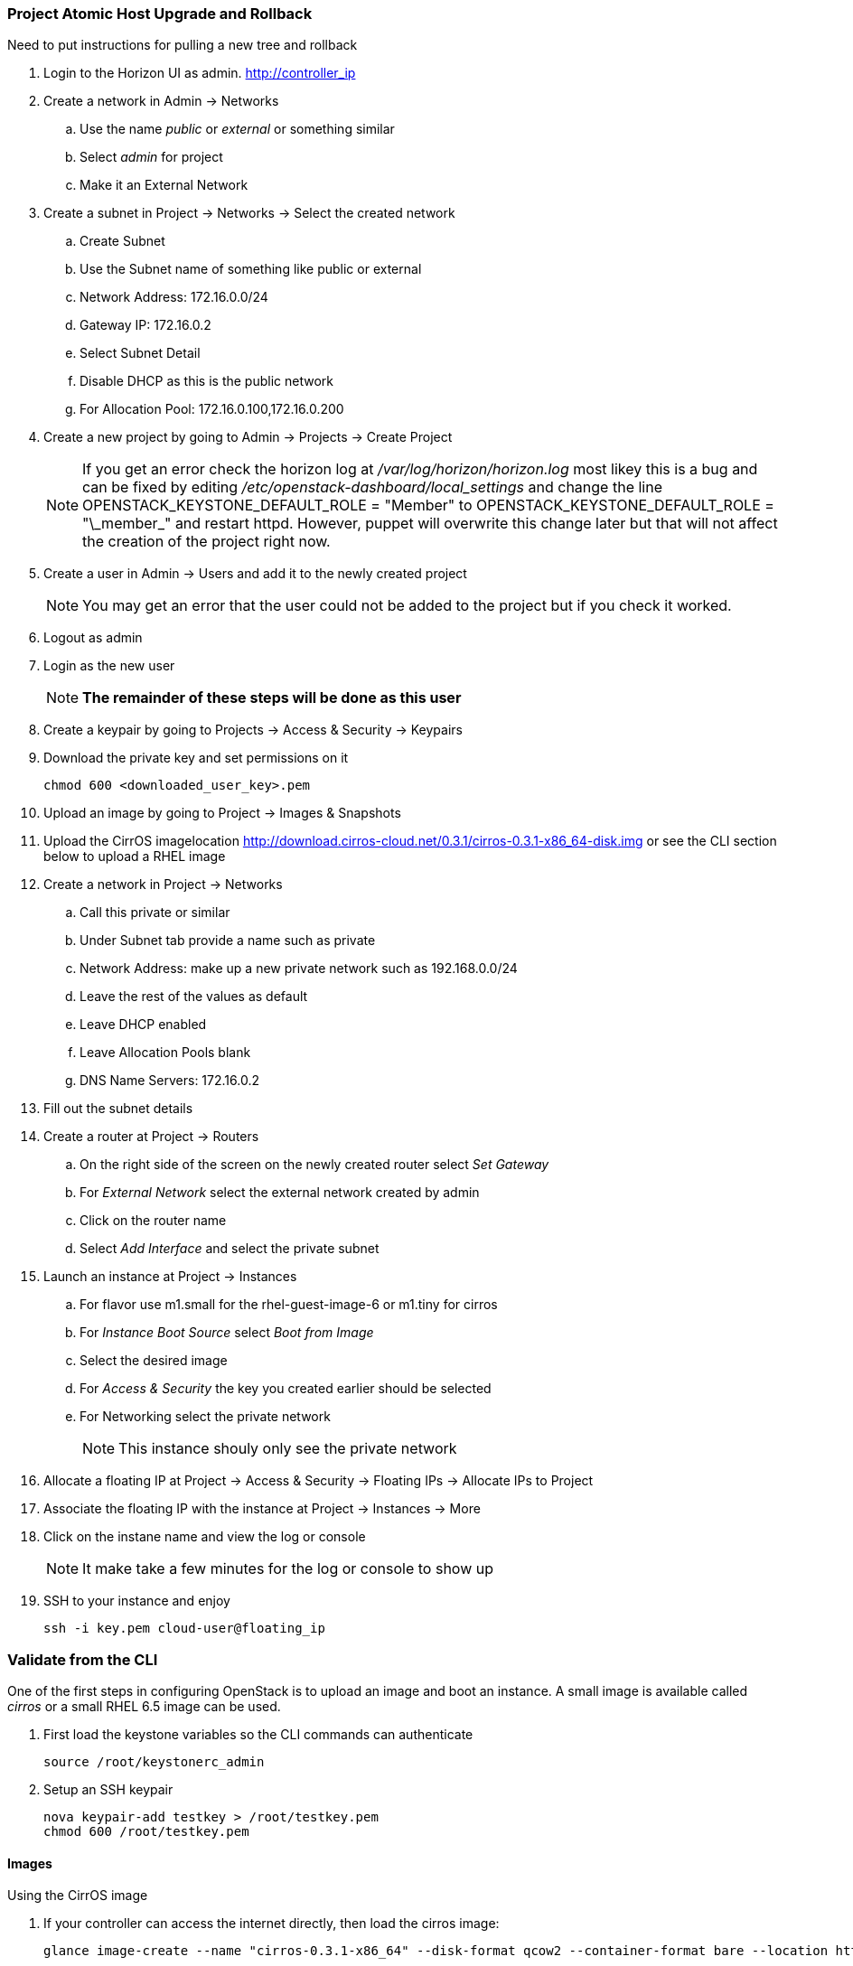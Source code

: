 === Project Atomic Host Upgrade and Rollback


Need to put instructions for pulling a new tree and rollback
















. Login to the  Horizon UI as admin. http://controller_ip
. Create a network in Admin -> Networks 
.. Use the name _public_ or _external_ or something similar
.. Select _admin_ for project
.. Make it an External Network
. Create a subnet in Project -> Networks -> Select the created network
.. Create Subnet 
.. Use the Subnet name of something like public or external
.. Network Address: 172.16.0.0/24
.. Gateway IP: 172.16.0.2
.. Select Subnet Detail
.. Disable DHCP as this is the public network
.. For Allocation Pool: 172.16.0.100,172.16.0.200
. Create a new project by going to Admin -> Projects -> Create Project
+
NOTE: If you get an error check the horizon log at _/var/log/horizon/horizon.log_ most likey this is a bug and can be fixed by editing _/etc/openstack-dashboard/local_settings_ and change the line +OPENSTACK_KEYSTONE_DEFAULT_ROLE = "Member"+ to +OPENSTACK_KEYSTONE_DEFAULT_ROLE = "\_member_"+ and restart +httpd+. However, puppet will overwrite this change later but that will not affect the creation of the project right now.
+
. Create a user in Admin -> Users and add it to the newly created project
+
NOTE: You may get an error that the user could not be added to the project but if you check it worked.
+
. Logout as admin
. Login as the new user
+
NOTE: *The remainder of these steps will be done as this user*
+
. Create a keypair by going to Projects -> Access & Security -> Keypairs
. Download the private key and set permissions on it
+
----
chmod 600 <downloaded_user_key>.pem
----
+
. Upload an image by going to Project -> Images & Snapshots
. Upload the CirrOS imagelocation http://download.cirros-cloud.net/0.3.1/cirros-0.3.1-x86_64-disk.img or see the CLI section below to upload a RHEL image
. Create a network in Project -> Networks 
.. Call this private or similar
.. Under Subnet tab provide a name such as private
.. Network Address: make up a new private network such as 192.168.0.0/24
.. Leave the rest of the values as default
.. Leave DHCP enabled
.. Leave Allocation Pools blank
.. DNS Name Servers: 172.16.0.2
. Fill out the subnet details
. Create a router at Project -> Routers
.. On the right side of the screen on the newly created router select _Set Gateway_ 
.. For _External Network_ select the external network created by admin
.. Click on the router name
.. Select _Add Interface_ and select the private subnet
. Launch an instance at Project -> Instances
.. For flavor use m1.small for the rhel-guest-image-6 or m1.tiny for cirros
.. For _Instance Boot Source_ select _Boot from Image_
.. Select the desired image
.. For _Access & Security_ the key you created earlier should be selected
.. For Networking select the private network
+
NOTE: This instance shouly only see the private network
+
. Allocate a floating IP at Project -> Access & Security -> Floating IPs -> Allocate IPs to Project
. Associate the floating IP with the instance at Project -> Instances -> More
. Click on the instane name and view the log or console
+
NOTE: It make take a few minutes for the log or console to show up
+
. SSH to your instance and enjoy
+
----
ssh -i key.pem cloud-user@floating_ip
----

=== Validate from the CLI
One of the first steps in configuring OpenStack is to upload an image and boot an instance. A small image is available called _cirros_ or a small RHEL 6.5 image can be used.

. First load the keystone variables so the CLI commands can authenticate
+
----
source /root/keystonerc_admin
----
+
. Setup an SSH keypair
+
----
nova keypair-add testkey > /root/testkey.pem
chmod 600 /root/testkey.pem
----

==== Images

Using the CirrOS image

. If your controller can access the internet directly, then load the cirros image:
+
----
glance image-create --name "cirros-0.3.1-x86_64" --disk-format qcow2 --container-format bare --location http://download.cirros-cloud.net/0.3.1/cirros-0.3.1-x86_64-disk.img --is-public true
----
+
NOTE: You can also download the image directly on your laptop and scp it to the controller and load it with +--file+ instead.
+
. List images
+
----
glance image-list
----
+
. Show the details of the cirros image and confirm the size is not 0:
+
----
glance image-show cirros-0.3.1-x86_64
----

Using the RHEL 6.5 image:

. Install the RHEL OpenStack guest image:
+
----
yum install rhel-guest-image-6
----
+
----
glance image-create --name rhel-6 --disk-format qcow2 --container-format bare --file /usr/share/rhel-guest-image-6/rhel-guest-image-6-6.5-20140121.0-1.qcow2 --is-public true
----
+
. List images
+
----
glance image-list
----
+
. Show the details of the cirros image and confirm the size is not 0:
+
----
glance image-show rhel-6
----

==== Networking

===== Nova Network

Update the default security group to allow ping and SSH

----
nova secgroup-add-rule default icmp -1 -1 0.0.0.0/24
nova secgroup-add-rule default tcp 22 22 0.0.0.0/24
----

Launch an Instance
----
nova flavor-list
nova image-list
nova boot testserver --flavor 2 --image cirros-0.3.1-x86_64 --key-name testkey --security-groups default
----

Add a floating IP
----
# In Nova Network
nova-manage floating list 
# Delete any already used management IP addresses!
nova-manage floating delete 172.16.0.1
nova-manage floating delete 172.16.0.10
nova-manage floating delete 172.16.0.11
nova-manage floating delete 172.16.0.12

nova add-floating-ip testserver 172.16.0.2
----

Proceed to <<Connect_To_Instance>>

===== Neutron Network

. Create security group rules to allow +icmp+ and +ssh+ traffic
+
----
neutron security-group-rule-create --protocol icmp --direction ingress default
neutron security-group-rule-create --protocol tcp --port-range-min 22 --port-range-max 22 --direction ingress default
----
+
. Create an external network and subnet as admin
+
----
neutron net-create pubnet1 --router:external=True
neutron subnet-create --name pubsubnet1 --dns-nameserver 172.16.0.1 --allocation-pool start=172.16.0.100,end=172.16.0.150 --disable-dhcp pubnet1 172.16.0.0/24
----
+
. Capture IDs
+
----
PUBNETID=$(neutron net-list | grep pubnet1 | awk '{print $2}')
----
+
. Create Internal private network
+
----
neutron net-create privnet1
neutron subnet-create --name privsubnet1 privnet1 10.0.0.0/24
----
+
. Capture Subnet UUID
+
----
PRIVSUBNET1ID=$(neutron subnet-list | grep privsubnet1 | awk '{print $2}')
----
+
. Create router for L3 to connect each network
+
----
neutron router-create router1
neutron router-interface-add router1 $PRIVSUBNET1ID
----
+
. Set the gateway for your external (physical) network
+
----
neutron router-gateway-set router1 $PUBNETID
----

Launch an Instance

. List available flavors
+
----
nova flavor-list
----
+
. List images
+
----
nova image-list
----
+
. List networks
+
----
neutron net-list
----
+
. Boot an instance
+
----
nova boot testserver --flavor 2 --image cirros-0.3.1-x86_64 --key-name testkey --security-groups default --nic net-id=<NET ID>
----
+
. List instances
+
----
nova list
----
+
NOTE: Wait for an _ACTIVE_ status
+
. View the console logs
+
----
nova console-log testserver
----
+
. Add a floating IP. First get the instance ID
+
----
nova list
instid=$(nova list | awk '/instance01 / {print $2}')
----
+
. Grab the port ID
+
----
portid=$(neutron port-list --device_id ${instid} | awk '/ip_address/ {print $2}') 
----
+
. Copy the tenant keystone file to the neutron server
+
----
scp /root/keystonerc_${USERNAME} ${NEUTRON_NODE}:/root/.
scp /root/${USERNAME}.pem ${NEUTRON_NODE}:/root/.
----
+
. Grab the router ID of the tenant from the Networker node. This could be done on the controller but adds an extra check to make sure neutron server is working
+
----
routerid=$(ssh ${NEUTRON_NODE} "source /root/keystonerc_${USERNAME} &&  neutron router-list" | awk '/router1/ {print $2}')
----
+
. Grab the qrouter that matches the router ID
+
----
qrouterid=$(ssh ${NEUTRON_NODE} "source /root/keystonerc_${USERNAME} && ip netns list | grep $routerid")
----
+
. Grab the private IP and ping it from the neutron server over netns 
+
----
privateip=$(ssh ${NEUTRON_NODE} "source /root/keystonerc_${USERNAME} && neutron port-list --device_id ${instid}" | awk '/ip_address/ {print $10}' |  awk -F'"' '{print $2}')
----
+
. Ping internal IP over netns
+
----
ssh ${NEUTRON_NODE} "source /root/keystonerc_${USERNAME} && ip netns exec $qrouterid ping -c 3 $privateip"
----
+
. Assign a floating IP to the port
+
----
neutron floatingip-create --port-id $portid ${EXT_NET}
----
+
. Grab the floating ip
+
----
floatip=$( neutron floatingip-list | awk "/$privateip / { print \$6 }")
----
+
. Run +nova list+ until the floating ip shows up
. Ping floating IP over netns
+
----
ssh ${NEUTRON_NODE} "source /root/keystonerc_${USERNAME} && ip netns exec $qrouterid ping -c 3 $floatip"
----
+
. Ping the floating IP
+
----
ping -c 3 $floatip
----

Proceed to <<Connect_To_Instance>>

[[Connect_To_Instance]]
==== Connect to Instance

Confirm you can connect to the instance through the floating IP
----
ssh -i /root/testkey.pem cirros@172.16.0.2
ssh -i /root/testkey.pem cloud-user@172.16.0.2
----
